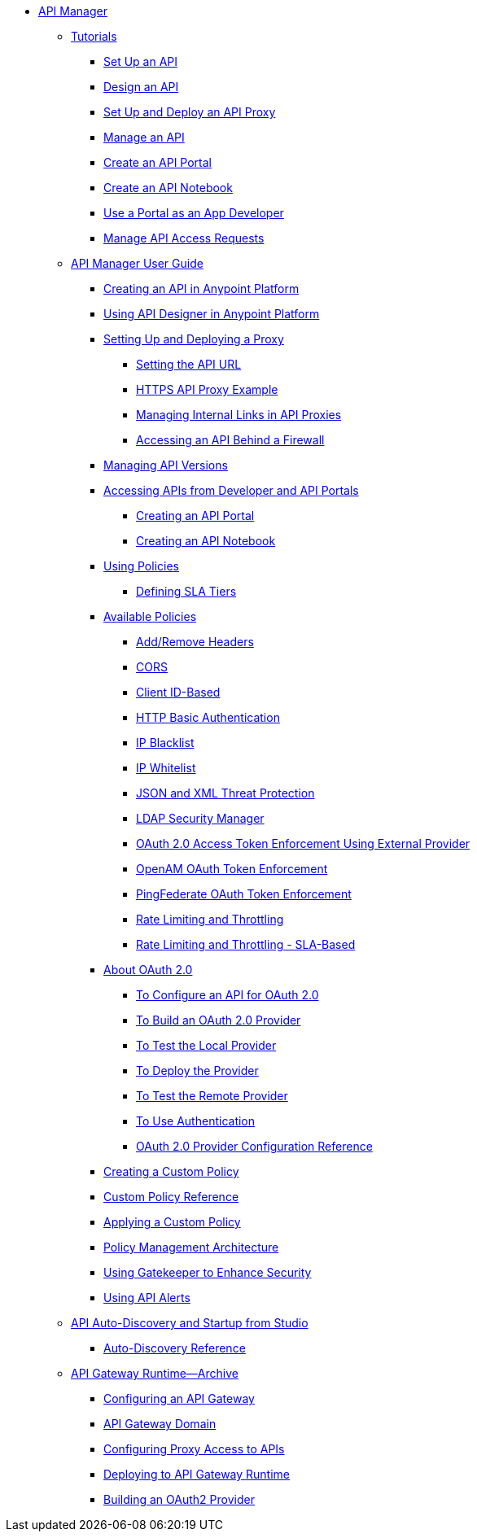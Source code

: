 // TOC File


* link:/api-manager/[API Manager]
** link:/api-manager/tutorials[Tutorials]
*** link:/api-manager/tutorial-set-up-an-api[Set Up an API]
*** link:/api-manager/tutorial-design-an-api[Design an API]
*** link:/api-manager/tutorial-set-up-and-deploy-an-api-proxy[Set Up and Deploy an API Proxy]
*** link:/api-manager/tutorial-manage-an-api[Manage an API]
*** link:/api-manager/tutorial-create-an-api-portal[Create an API Portal]
*** link:/api-manager/tutorial-create-an-api-notebook[Create an API Notebook]
*** link:/api-manager/tutorial-use-a-portal-as-an-app-developer[Use a Portal as an App Developer]
*** link:/api-manager/tutorial-manage-consuming-applications[Manage API Access Requests]
** link:/api-manager/api-manager-user-guide[API Manager User Guide]
*** link:/api-manager/creating-your-api-in-the-anypoint-platform[Creating an API in Anypoint Platform]
*** link:/api-manager/designing-your-api[Using API Designer in Anypoint Platform]
*** link:/api-manager/setting-up-an-api-proxy[Setting Up and Deploying a Proxy]
**** link:/api-manager/setting-your-api-url[Setting the API URL]
**** link:/api-manager/https-api-proxy-example[HTTPS API Proxy Example]
**** link:/api-manager/managing-internal-links-in-api-proxies[Managing Internal Links in API Proxies]
**** link:/api-manager/accessing-your-api-behind-a-firewall[Accessing an API Behind a Firewall]
*** link:/api-manager/managing-api-versions[Managing API Versions]
*** link:/api-manager/browsing-and-accessing-apis[Accessing APIs from Developer and API Portals]
**** link:/api-manager/engaging-users-of-your-api[Creating an API Portal]
**** link:/api-manager/creating-an-api-notebook[Creating an API Notebook]
*** link:/api-manager/using-policies[Using Policies]
**** link:/api-manager/defining-sla-tiers[Defining SLA Tiers]
*** link:/api-manager/available-policies[Available Policies]
**** link:/api-manager/add-remove-headers[Add/Remove Headers]
**** link:/api-manager/cors-policy[CORS]
**** link:/api-manager/client-id-based-policies[Client ID-Based]
**** link:/api-manager/http-basic-authentication-policy[HTTP Basic Authentication]
**** link:/api-manager/ip-blacklist[IP Blacklist]
**** link:/api-manager/ip-whitelist[IP Whitelist]
**** link:/api-manager/json-xml-threat-policy[JSON and XML Threat Protection]
**** link:/api-manager/ldap-security-manager[LDAP Security Manager]
**** link:/api-manager/external-oauth-2.0-token-validation-policy[OAuth 2.0 Access Token Enforcement Using External Provider]
**** link:/api-manager/openam-oauth-token-enforcement-policy[OpenAM OAuth Token Enforcement]
**** link:/api-manager/pingfederate-oauth-token-enforcement-policy[PingFederate OAuth Token Enforcement]
**** link:/api-manager/rate-limiting-and-throttling[Rate Limiting and Throttling]
**** link:/api-manager/rate-limiting-and-throttling-sla-based-policies[Rate Limiting and Throttling - SLA-Based]
*** link:/api-manager/aes-oauth-faq[About OAuth 2.0]
**** link:/api-manager/to-configure-api-for-oauth[To Configure an API for OAuth 2.0]
**** link:/api-manager/building-an-external-oauth-2.0-provider-application[To Build an OAuth 2.0 Provider]
**** link:/api-manager/to-test-local-provider[To Test the Local Provider]
**** link:/api-manager/to-deploy-provider[To Deploy the Provider]
**** link:/api-manager/to-test-remote-provider[To Test the Remote Provider]
**** link:/api-manager/to-use-authentication[To Use Authentication]
**** link:/api-manager/oauth2-provider-configuration[OAuth 2.0 Provider Configuration Reference]
*** link:/api-manager/creating-a-policy-walkthrough[Creating a Custom Policy]
*** link:/api-manager/custom-policy-reference[Custom Policy Reference]
*** link:/api-manager/applying-custom-policies[Applying a Custom Policy]
*** link:/api-manager/introduction-to-policy-management[Policy Management Architecture]
*** link:/api-manager/gatekeeper[Using Gatekeeper to Enhance Security]
*** link:/api-manager/using-api-alerts[Using API Alerts]
** link:/api-manager/api-auto-discovery[API Auto-Discovery and Startup from Studio]
*** link:/api-manager/api-auto-discovery-reference[Auto-Discovery Reference]
** link:/api-manager/api-gateway-runtime-archive[API Gateway Runtime--Archive]
*** link:/api-manager/configuring-an-api-gateway[Configuring an API Gateway]
*** link:/api-manager/api-gateway-domain[API Gateway Domain]
*** link:/api-manager/configuring-proxy-access-to-an-api[Configuring Proxy Access to APIs]
*** link:/api-manager/deploy-to-api-gateway-runtime[Deploying to API Gateway Runtime]
*** link:/api-manager/build-oauth2-provider-gateway-2[Building an OAuth2 Provider]

